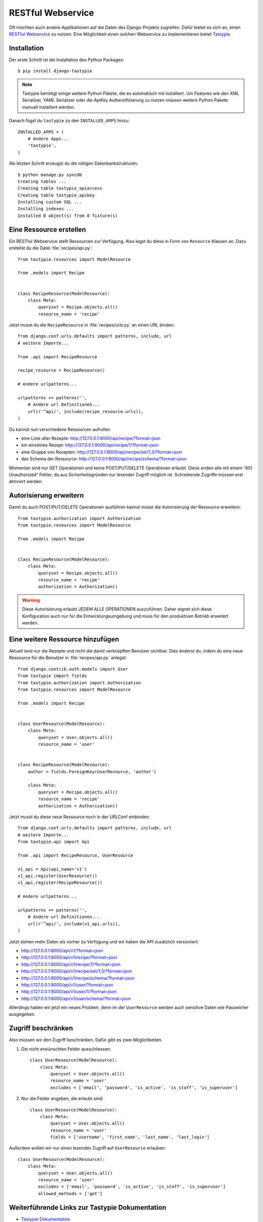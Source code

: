 RESTful Webservice
******************

Oft möchten auch andere Applikationen auf die Daten des Django-Projekts
zugreifen. Dafür bietet es sich an, einen `RESTful Webservice`_ zu nutzen. Eine
Möglichkeit einen solchen Webservice zu implementieren bietet Tastypie_.

.. _RESTful Webservice: https://de.wikipedia.org/wiki/Representational_State_Transfer
.. _Tastypie: http://tastypieapi.org/

Installation
============

Der erste Schritt ist die Installation des Python Packages::

    $ pip install django-tastypie

.. note::

    Tastypie benötigt einige weitere Python Pakete, die es automatisch mit
    installiert. Um Features wie den XML Serializer, YAML Serializer oder die
    ApiKey Authentifizierung zu nutzen müssen weitere Python Pakete manuell
    installiert werden.

Danach fügst du ``tastypie`` zu den ``INSTALLED_APPS`` hinzu::

    INSTALLED_APPS = (
        # Andere Apps...
        'tastypie',
    )

Als letzten Schritt erzeugst du die nötigen Datenbankstrukturen::

    $ python manage.py syncdb
    Creating tables ...
    Creating table tastypie_apiaccess
    Creating table tastypie_apikey
    Installing custom SQL ...
    Installing indexes ...
    Installed 0 object(s) from 0 fixture(s)

Eine Ressource erstellen
========================

Ein RESTful Webservice stellt Ressourcen zur Verfügung. Also legst du diese in
Form von ``Resource`` Klassen an. Dazu erstellst du die Datei
:file:`recipes/api.py`::

    from tastypie.resources import ModelResource

    from .models import Recipe


    class RecipeResource(ModelResource):
        class Meta:
            queryset = Recipe.objects.all()
            resource_name = 'recipe'

Jetzt musst du die ``RecipeResource`` in :file:`recipes/urls.py` an einen URL
binden::

    from django.conf.urls.defaults import patterns, include, url
    # weitere Importe...

    from .api import RecipeResource

    recipe_resource = RecipeResource()

    # Andere urlpatterns...

    urlpatterns += patterns('',
        # Andere url Definitionen...
        url(r'^api/', include(recipe_resource.urls)),
    )

Du kannst nun verschiedene Ressourcen aufrufen:

* eine Liste aller Rezepte: http://127.0.0.1:8000/api/recipe/?format=json
* ein einzelnes Rezept: http://127.0.0.1:8000/api/recipe/1/?format=json
* eine Gruppe von Rezepten: http://127.0.0.1:8000/api/recipe/set/1;3/?format=json
* das Schema der Ressource: http://127.0.0.1:8000/api/recipe/schema/?format=json

Momentan sind nur GET Operationen und keine POST/PUT/DELETE Operationen
erlaubt. Diese enden alle mit einem “401 Unauthorized” Fehler, da aus
Sicherheitsgründen nur lesender Zugriff möglich ist. Schreibende Zugriffe
müssen erst aktiviert werden.

Autorisierung erweitern
=======================

Damit du auch POST/PUT/DELETE Operationen ausführen kannst musst die
Autorisierung der Ressource erweitern::

    from tastypie.authorization import Authorization
    from tastypie.resources import ModelResource

    from .models import Recipe


    class RecipeResource(ModelResource):
        class Meta:
            queryset = Recipe.objects.all()
            resource_name = 'recipe'
            authorization = Authorization()

.. warning::

    Diese Autorisierung erlaubt JEDEM ALLE OPERATIONEN auszuführen. Daher
    eignet sich diese Konfiguration auch nur für die Entwicklungsumgebung und
    muss für den produktiven Betrieb erweitert werden.

Eine weitere Ressource hinzufügen
=================================

Aktuell sind nur die Rezepte und nicht die damit verknüpften Benutzer sichtbar.
Dies änderst du, indem du eine neue Ressource für die Benutzer in
:file:`recipes/api.py` anlegst::

    from django.contrib.auth.models import User
    from tastypie import fields
    from tastypie.authorization import Authorization
    from tastypie.resources import ModelResource

    from .models import Recipe


    class UserResource(ModelResource):
        class Meta:
            queryset = User.objects.all()
            resource_name = 'user'


    class RecipeResource(ModelResource):
        author = fields.ForeignKey(UserResource, 'author')

        class Meta:
            queryset = Recipe.objects.all()
            resource_name = 'recipe'
            authorization = Authorization()

Jetzt musst du diese neue Ressource noch in der URLConf einbinden::

    from django.conf.urls.defaults import patterns, include, url
    # weitere Importe...
    from tastypie.api import Api

    from .api import RecipeResource, UserResource

    v1_api = Api(api_name='v1')
    v1_api.register(UserResource())
    v1_api.register(RecipeResource())

    # Andere urlpatterns...

    urlpatterns += patterns('',
        # Andere url Definitionen...
        url(r'^api/', include(v1_api.urls)),
    )

Jetzt stehen mehr Daten als vorher zu Verfügung und wir haben die API
zusätzlich versioniert:

* http://127.0.0.1:8000/api/v1/?format=json
* http://127.0.0.1:8000/api/v1/recipe/?format=json
* http://127.0.0.1:8000/api/v1/recipe/1/?format=json
* http://127.0.0.1:8000/api/v1/recipe/set/1;3/?format=json
* http://127.0.0.1:8000/api/v1/recipe/schema/?format=json
* http://127.0.0.1:8000/api/v1/user/?format=json
* http://127.0.0.1:8000/api/v1/user/1/?format=json
* http://127.0.0.1:8000/api/v1/user/schema/?format=json

Allerdings haben wir jetzt ein neues Problem, denn im der ``UserResource``
werden auch sensitive Daten wie Passwörter ausgegeben.

Zugriff beschränken
===================

Also müssen wir den Zugriff beschränken. Dafür gibt es zwei Möglichkeiten.

#. Die nicht erwünschten Felder ausschliessen::

    class UserResource(ModelResource):
        class Meta:
            queryset = User.objects.all()
            resource_name = 'user'
            excludes = ['email', 'password', 'is_active', 'is_staff', 'is_superuser']

#. Nur die Felder angeben, die erlaubt sind::

    class UserResource(ModelResource):
        class Meta:
            queryset = User.objects.all()
            resource_name = 'user'
            fields = ['username', 'first_name', 'last_name', 'last_login']

Außerdem wollen wir nur einen lesenden Zugriff auf ``UserResource`` erlauben::

    class UserResource(ModelResource):
        class Meta:
            queryset = User.objects.all()
            resource_name = 'user'
            excludes = ['email', 'password', 'is_active', 'is_staff', 'is_superuser']
            allowed_methods = ['get']

Weiterführende Links zur Tastypie Dokumentation
===============================================

* `Tastypie Dokumentation <http://django-tastypie.readthedocs.org/>`_
